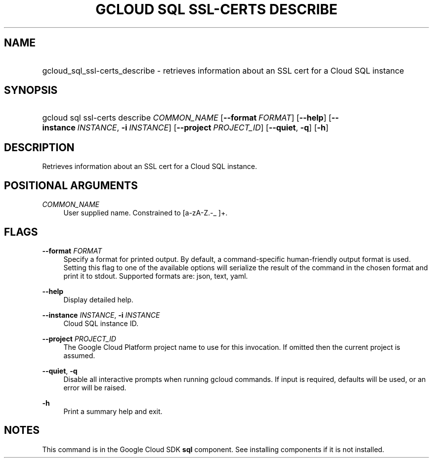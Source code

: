 .TH "GCLOUD SQL SSL-CERTS DESCRIBE" "1" "" "" ""
.ie \n(.g .ds Aq \(aq
.el       .ds Aq '
.nh
.ad l
.SH "NAME"
.HP
gcloud_sql_ssl-certs_describe \- retrieves information about an SSL cert for a Cloud SQL instance
.SH "SYNOPSIS"
.HP
gcloud\ sql\ ssl\-certs\ describe\ \fICOMMON_NAME\fR [\fB\-\-format\fR\ \fIFORMAT\fR] [\fB\-\-help\fR] [\fB\-\-instance\fR\ \fIINSTANCE\fR,\ \fB\-i\fR\ \fIINSTANCE\fR] [\fB\-\-project\fR\ \fIPROJECT_ID\fR] [\fB\-\-quiet\fR,\ \fB\-q\fR] [\fB\-h\fR]
.SH "DESCRIPTION"
.sp
Retrieves information about an SSL cert for a Cloud SQL instance\&.
.SH "POSITIONAL ARGUMENTS"
.PP
\fICOMMON_NAME\fR
.RS 4
User supplied name\&. Constrained to [a\-zA\-Z\&.\-_ ]+\&.
.RE
.SH "FLAGS"
.PP
\fB\-\-format\fR \fIFORMAT\fR
.RS 4
Specify a format for printed output\&. By default, a command\-specific human\-friendly output format is used\&. Setting this flag to one of the available options will serialize the result of the command in the chosen format and print it to stdout\&. Supported formats are:
json,
text,
yaml\&.
.RE
.PP
\fB\-\-help\fR
.RS 4
Display detailed help\&.
.RE
.PP
\fB\-\-instance\fR \fIINSTANCE\fR, \fB\-i\fR \fIINSTANCE\fR
.RS 4
Cloud SQL instance ID\&.
.RE
.PP
\fB\-\-project\fR \fIPROJECT_ID\fR
.RS 4
The Google Cloud Platform project name to use for this invocation\&. If omitted then the current project is assumed\&.
.RE
.PP
\fB\-\-quiet\fR, \fB\-q\fR
.RS 4
Disable all interactive prompts when running gcloud commands\&. If input is required, defaults will be used, or an error will be raised\&.
.RE
.PP
\fB\-h\fR
.RS 4
Print a summary help and exit\&.
.RE
.SH "NOTES"
.sp
This command is in the Google Cloud SDK \fBsql\fR component\&. See installing components if it is not installed\&.
